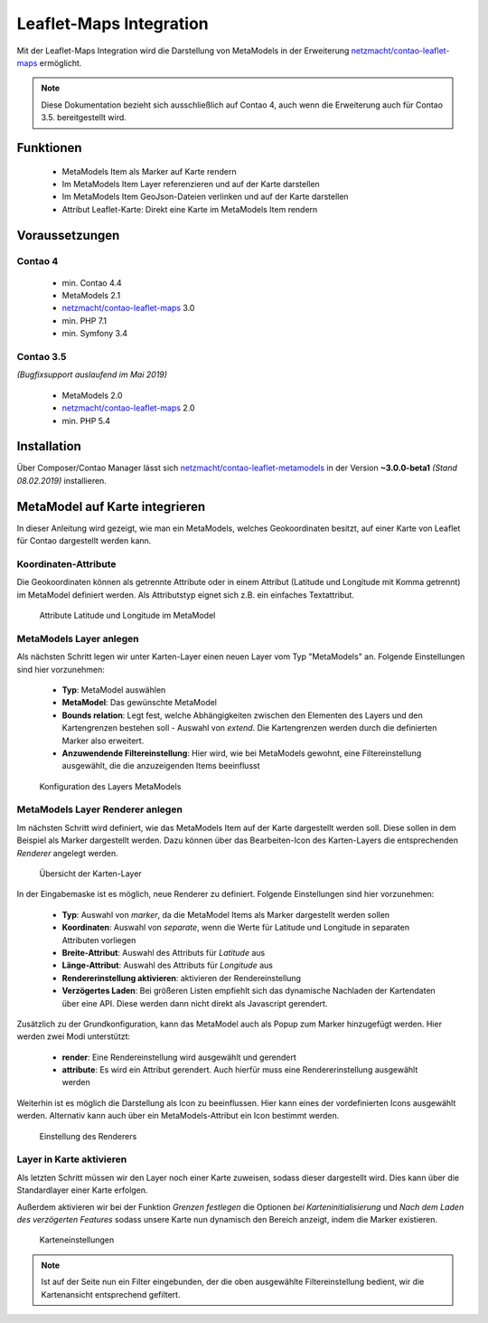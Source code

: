 .. _rst_extended_leaflet:

Leaflet-Maps Integration
########################

Mit der Leaflet-Maps Integration wird die Darstellung von MetaModels in der
Erweiterung `netzmacht/contao-leaflet-maps`_ ermöglicht.

.. note:: Diese Dokumentation bezieht sich ausschließlich auf Contao 4, auch
   wenn die Erweiterung auch für Contao 3.5. bereitgestellt wird.


Funktionen
----------

 * MetaModels Item als Marker auf Karte rendern
 * Im MetaModels Item Layer referenzieren und auf der Karte darstellen
 * Im MetaModels Item GeoJson-Dateien verlinken und auf der Karte darstellen
 * Attribut Leaflet-Karte: Direkt eine Karte im MetaModels Item rendern


Voraussetzungen
---------------

Contao 4
~~~~~~~~

 - min. Contao 4.4
 - MetaModels 2.1
 - `netzmacht/contao-leaflet-maps`_ 3.0
 - min. PHP 7.1
 - min. Symfony 3.4

Contao 3.5
~~~~~~~~~~

*(Bugfixsupport auslaufend im Mai 2019)*

 - MetaModels 2.0
 - `netzmacht/contao-leaflet-maps`_ 2.0
 - min. PHP 5.4

Installation
------------

Über Composer/Contao Manager lässt sich `netzmacht/contao-leaflet-metamodels`_
in der Version **~3.0.0-beta1** *(Stand 08.02.2019)* installieren.


MetaModel auf Karte integrieren
-------------------------------

In dieser Anleitung wird gezeigt, wie man ein MetaModels, welches Geokoordinaten
besitzt, auf einer Karte von Leaflet für Contao dargestellt werden kann.


Koordinaten-Attribute
~~~~~~~~~~~~~~~~~~~~~

Die Geokoordinaten können als getrennte Attribute oder in einem Attribut
(Latitude und Longitude mit Komma getrennt) im MetaModel definiert werden.
Als Attributstyp eignet sich z.B. ein einfaches Textattribut.

.. figure:: /_img/screenshots/extended/leaflet/mm_attribute.png
   :alt: Attribute im MetaModel

   Attribute Latitude und Longitude im MetaModel

.. _netzmacht/contao-leaflet-maps: https://github.com/netzmacht/contao-leaflet-maps
.. _netzmacht/contao-leaflet-metamodels: https://github.com/netzmacht/contao-leaflet-metamodels


MetaModels Layer anlegen
~~~~~~~~~~~~~~~~~~~~~~~~

Als nächsten Schritt legen wir unter Karten-Layer einen neuen Layer vom Typ
"MetaModels" an. Folgende Einstellungen sind hier vorzunehmen:

 * **Typ**: MetaModel auswählen
 * **MetaModel**: Das gewünschte MetaModel
 * **Bounds relation**: Legt fest, welche Abhängigkeiten zwischen den Elementen des Layers
   und den Kartengrenzen bestehen soll - Auswahl von *extend*. Die Kartengrenzen werden durch die
   definierten Marker also erweitert.
 * **Anzuwendende Filtereinstellung**: Hier wird, wie bei MetaModels gewohnt, eine Filtereinstellung
   ausgewählt, die die anzuzeigenden Items beeinflusst

.. figure:: /_img/screenshots/extended/leaflet/leaflet_layer.png
   :alt: Konfiguration des Layers MetaModels

   Konfiguration des Layers MetaModels


MetaModels Layer Renderer anlegen
~~~~~~~~~~~~~~~~~~~~~~~~~~~~~~~~~

Im nächsten Schritt wird definiert, wie das MetaModels Item auf der Karte
dargestellt werden soll. Diese sollen in dem Beispiel als Marker dargestellt werden.
Dazu können über das Bearbeiten-Icon des Karten-Layers die entsprechenden *Renderer*
angelegt werden.

.. figure:: /_img/screenshots/extended/leaflet/leaflet_layer_2.png
   :alt: Übersicht der Karten-Layer

   Übersicht der Karten-Layer

In der Eingabemaske ist es möglich, neue Renderer zu definiert. Folgende Einstellungen sind
hier vorzunehmen:

 * **Typ**: Auswahl von *marker*, da die MetaModel Items als Marker dargestellt werden sollen
 * **Koordinaten**: Auswahl von *separate*, wenn die Werte für Latitude und Longitude in separaten
   Attributen vorliegen
 * **Breite-Attribut**: Auswahl des Attributs für *Latitude* aus
 * **Länge-Attribut**: Auswahl des Attributs für *Longitude* aus
 * **Rendererinstellung aktivieren**: aktivieren der Rendereinstellung
 * **Verzögertes Laden**: Bei größeren Listen empfiehlt sich das dynamische Nachladen der Kartendaten
   über eine API. Diese werden dann nicht direkt als Javascript gerendert.

Zusätzlich zu der Grundkonfiguration, kann das MetaModel auch als Popup zum Marker
hinzugefügt werden. Hier werden zwei Modi unterstützt:

 * **render**: Eine Rendereinstellung wird ausgewählt und gerendert
 * **attribute**: Es wird ein Attribut gerendert. Auch hierfür muss eine Rendererinstellung ausgewählt werden

Weiterhin ist es möglich die Darstellung als Icon zu beeinflussen. Hier kann eines der
vordefinierten Icons ausgewählt werden. Alternativ kann auch über ein MetaModels-Attribut
ein Icon bestimmt werden.

.. figure:: /_img/screenshots/extended/leaflet/layer_renderer.png
   :alt: Einstellung des Renderers

   Einstellung des Renderers


Layer in Karte aktivieren
~~~~~~~~~~~~~~~~~~~~~~~~~

Als letzten Schritt müssen wir den Layer noch einer Karte zuweisen, sodass dieser
dargestellt wird. Dies kann über die Standardlayer einer Karte erfolgen.

Außerdem aktivieren wir bei der Funktion *Grenzen festlegen* die Optionen *bei Karteninitialisierung* und
*Nach dem Laden des verzögerten Features* sodass unsere Karte nun dynamisch den Bereich anzeigt,
indem die Marker existieren.

.. figure:: /_img/screenshots/extended/leaflet/leaflet_map.png
   :alt: Karteneinstellungen

   Karteneinstellungen

.. note:: Ist auf der Seite nun ein Filter eingebunden, der die oben ausgewählte Filtereinstellung
   bedient, wir die Kartenansicht entsprechend gefiltert.
